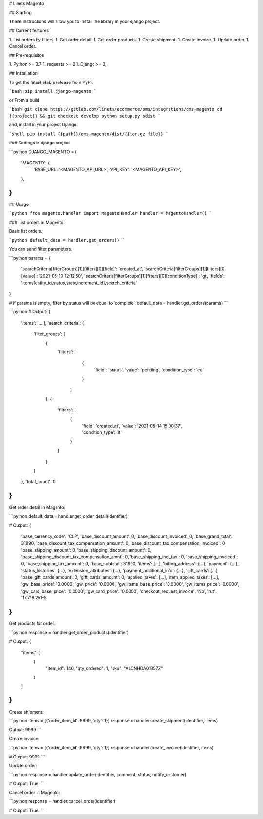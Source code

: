 # Linets Magento

## Starting

These instructions will allow you to install the library in your django project.

## Current features

1. List orders by filters.
1. Get order detail.
1. Get order products.
1. Create shipment.
1. Create invoice.
1. Update order.
1. Cancel order.

## Pre-requisitos

1. Python >= 3.7
1. requests >= 2
1. Django >= 3,

## Installation

To get the latest stable release from PyPi:

```bash
pip install django-magento
```

or From a build

```bash
git clone https://gitlab.com/linets/ecommerce/oms/integrations/oms-magento
cd {{project}} && git checkout develop
python setup.py sdist
```

and, install in your project Django.

```shell
pip install {{path}}/oms-magento/dist/{{tar.gz file}}
```

### Settings in django project

```python
DJANGO_MAGENTO = {
    'MAGENTO': {
        'BASE_URL': '<MAGENTO_API_URL>',
        'API_KEY': '<MAGENTO_API_KEY>',
    },
}
```

## Usage

```python
from magento.handler import MagentoHandler
handler = MagentoHandler()
```

### List orders in Magento:

Basic list orders.

```python
default_data = handler.get_orders()
```

You can send filter parameters.

```python
params = {
    'searchCriteria[filterGroups][1][filters][0][field]': 'created_at',
    'searchCriteria[filterGroups][1][filters][0][value]': '2021-05-10 12:12:50',
    'searchCriteria[filterGroups][1][filters][0][conditionType]': 'gt',
    'fields': 'items[entity_id,status,state,increment_id],search_criteria'
}

# if params is empty, filter by status will be equal to 'complete'.
default_data = handler.get_orders(params)
```

```python
# Output:
{
    'items': [....],
    'search_criteria': {
        'filter_groups': [
            {
                'filters': [
                    {
                        'field': 'status',
                        'value': 'pending',
                        'condition_type': 'eq'
                    }
                  ]
            },
            {
                'filters': [
                    {
                        'field': 'created_at',
                        'value': '2021-05-14 15:00:37',
                        'condition_type': 'lt'
                    }
                ]
            }
        ]
    },
    'total_count': 0
}
```

Get order detail in Magento:

```python
default_data = handler.get_order_detail(identifier)

# Output:
{
    'base_currency_code': 'CLP',
    'base_discount_amount': 0,
    'base_discount_invoiced': 0,
    'base_grand_total': 31990,
    'base_discount_tax_compensation_amount': 0,
    'base_discount_tax_compensation_invoiced': 0,
    'base_shipping_amount': 0,
    'base_shipping_discount_amount': 0,
    'base_shipping_discount_tax_compensation_amnt': 0,
    'base_shipping_incl_tax': 0,
    'base_shipping_invoiced': 0,
    'base_shipping_tax_amount': 0,
    'base_subtotal': 31990,
    'items': [...],
    'billing_address': {...},
    'payment': {...},
    'status_histories': {...},
    'extension_attributes': {...},
    'payment_additional_info': {...},
    'gift_cards': [...],
    'base_gift_cards_amount': 0,
    'gift_cards_amount': 0,
    'applied_taxes': [...],
    'item_applied_taxes': [...],
    'gw_base_price': '0.0000',
    'gw_price': '0.0000',
    'gw_items_base_price': '0.0000',
    'gw_items_price': '0.0000',
    'gw_card_base_price': '0.0000',
    'gw_card_price': '0.0000',
    'checkout_request_invoice': 'No',
    'rut': '17.716.251-5
}
```

Get products for order:

```python
response = handler.get_order_products(identifier)

# Output:
{
    "items": [
        {
            "item_id": 140,
            "qty_ordered": 1,
            "sku": "ALCNHDA01B57Z"
        }
    ]
}
```

Create shipment:

```python
items = [{'order_item_id': 9999, 'qty': 1}]
response = handler.create_shipment(identifier, items)

Output:
9999
```

Create invoice:

```python
items = [{'order_item_id': 9999, 'qty': 1}]
response = handler.create_invoice(identifier, items)

# Output:
9999
```

Update order:

```python
response = handler.update_order(identifier, comment, status, notify_customer)

# Output:
True
```

Cancel order in Magento:

```python
response = handler.cancel_order(identifier)

# Output:
True
```
